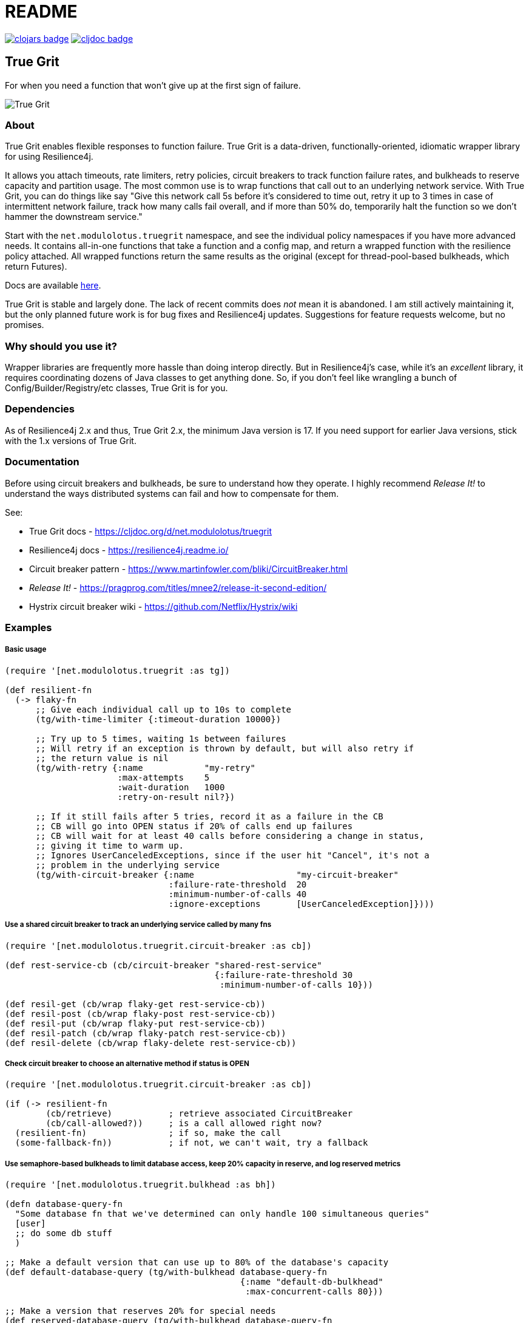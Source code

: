 = README

image:https://img.shields.io/clojars/v/net.modulolotus/truegrit.svg[clojars badge, link=https://clojars.org/net.modulolotus/truegrit] image:https://cljdoc.org/badge/net.modulolotus/truegrit[cljdoc badge, link=https://cljdoc.org/d/net.modulolotus/truegrit]

== True Grit

For when you need a function that won't give up at the first sign of failure.

image::./true-grit-bridges.jpg[True Grit,float="right"]

=== About

True Grit enables flexible responses to function failure. True Grit is a 
data-driven, functionally-oriented, idiomatic wrapper library for using 
Resilience4j. 

It allows you attach timeouts, rate limiters, retry policies, circuit breakers 
to track function failure rates, and bulkheads to reserve capacity and partition 
usage. The most common use is to wrap functions that call out to an underlying 
network service. With True Grit, you can do things like say "Give this network 
call 5s before it's considered to time out, retry it up to 3 times in case of 
intermittent network failure, track how many calls fail overall, and if more than 
50% do, temporarily halt the function so we don't hammer the downstream service."

Start with the `net.modulolotus.truegrit` namespace, and see the individual 
policy namespaces if you have more advanced needs. It contains all-in-one 
functions that take a function and a config map, and return a wrapped 
function with the resilience policy attached. All wrapped functions return
the same results as the original (except for thread-pool-based bulkheads, 
which return Futures).

Docs are available https://cljdoc.org/d/net.modulolotus/truegrit[here].

True Grit is stable and largely done. The lack of recent commits does _not_
mean it is abandoned. I am still actively maintaining it, but the only planned 
future work is for bug fixes and Resilience4j updates. Suggestions
for feature requests welcome, but no promises.

=== Why should you use it?

Wrapper libraries are frequently more hassle than doing interop directly. But in 
Resilience4j's case, while it's an _excellent_ library, it requires coordinating 
dozens of Java classes to get anything done. So, if you don't feel like wrangling 
a bunch of Config/Builder/Registry/etc classes, True Grit is for you. 

=== Dependencies

As of Resilience4j 2.x and thus, True Grit 2.x, the minimum Java version is 17. If 
you need support for earlier Java versions, stick with the 1.x versions of True Grit.

=== Documentation

Before using circuit breakers and bulkheads, be sure to understand how they 
operate. I highly recommend _Release It!_ to understand the ways distributed 
systems can fail and how to compensate for them.

See:

* True Grit docs - https://cljdoc.org/d/net.modulolotus/truegrit
* Resilience4j docs - https://resilience4j.readme.io/
* Circuit breaker pattern - https://www.martinfowler.com/bliki/CircuitBreaker.html
* _Release It!_ - https://pragprog.com/titles/mnee2/release-it-second-edition/
* Hystrix circuit breaker wiki - https://github.com/Netflix/Hystrix/wiki

=== Examples

===== Basic usage
[source,clojure]
----
(require '[net.modulolotus.truegrit :as tg])

(def resilient-fn
  (-> flaky-fn
      ;; Give each individual call up to 10s to complete
      (tg/with-time-limiter {:timeout-duration 10000})

      ;; Try up to 5 times, waiting 1s between failures
      ;; Will retry if an exception is thrown by default, but will also retry if
      ;; the return value is nil
      (tg/with-retry {:name            "my-retry"
                      :max-attempts    5
                      :wait-duration   1000
                      :retry-on-result nil?})

      ;; If it still fails after 5 tries, record it as a failure in the CB
      ;; CB will go into OPEN status if 20% of calls end up failures
      ;; CB will wait for at least 40 calls before considering a change in status,
      ;; giving it time to warm up.
      ;; Ignores UserCanceledExceptions, since if the user hit "Cancel", it's not a
      ;; problem in the underlying service
      (tg/with-circuit-breaker {:name                    "my-circuit-breaker"
                                :failure-rate-threshold  20
                                :minimum-number-of-calls 40
                                :ignore-exceptions       [UserCanceledException]})))
----

===== Use a shared circuit breaker to track an underlying service called by many fns
[source,clojure]
----
(require '[net.modulolotus.truegrit.circuit-breaker :as cb])

(def rest-service-cb (cb/circuit-breaker "shared-rest-service"
                                         {:failure-rate-threshold 30
                                          :minimum-number-of-calls 10}))

(def resil-get (cb/wrap flaky-get rest-service-cb))
(def resil-post (cb/wrap flaky-post rest-service-cb))
(def resil-put (cb/wrap flaky-put rest-service-cb))
(def resil-patch (cb/wrap flaky-patch rest-service-cb))
(def resil-delete (cb/wrap flaky-delete rest-service-cb))
----

===== Check circuit breaker to choose an alternative method if status is OPEN
[source,clojure]
----
(require '[net.modulolotus.truegrit.circuit-breaker :as cb])

(if (-> resilient-fn
        (cb/retrieve)           ; retrieve associated CircuitBreaker
        (cb/call-allowed?))     ; is a call allowed right now?
  (resilient-fn)                ; if so, make the call
  (some-fallback-fn))           ; if not, we can't wait, try a fallback
----


===== Use semaphore-based bulkheads to limit database access, keep 20% capacity in reserve, and log reserved metrics
[source,clojure]
----
(require '[net.modulolotus.truegrit.bulkhead :as bh])

(defn database-query-fn
  "Some database fn that we've determined can only handle 100 simultaneous queries"
  [user]
  ;; do some db stuff
  )

;; Make a default version that can use up to 80% of the database's capacity
(def default-database-query (tg/with-bulkhead database-query-fn
                                              {:name "default-db-bulkhead"
                                               :max-concurrent-calls 80}))

;; Make a version that reserves 20% for special needs
(def reserved-database-query (tg/with-bulkhead database-query-fn
                                               {:name "reserved-db-bulkhead"
                                                :max-concurrent-calls 20}))

;; Usage
(defn some-handler-fn
  [user]
  (if (user-is-special-somehow user)   ; Is the user a VIP, sysadmin, etc?
    (reserved-database-query user)     ; Make reserved call - the default bulkhead being full has no impact here
    (default-database-query user)))    ; Make standard call, blocking if unavailable

;; Log reserved bulkhead metrics every 10s
(future
  (loop []
    (-> reserved-database-query
        (bh/retrieve)
        (bh/metrics)
        (log/debug))
    (Thread/sleep 10000)
    (recur)))
----

=== Guidelines and Notes

[cols="s,a"]
|===

|Circuit breaker status shorthand
|CLOSED is good, OPEN is bad. Think of electricity flowing.

|Read up on bulkheads and circuit breakers before using them
|Seriously.

|Circuit breakers should _never_ be created on-demand
|Circuit breakers work by collecting data about a function's success/failure rate over time. If you create a CB on the fly (like for an anonymous fn), but you only call that particular fn one time, the CB is useless. If you need to construct fns on the fly, but still track their overall success, you should create a CB ahead of time, and share it with all the anonymous fns by using `cb/wrap`.

|Retries only make sense if there's a reasonable expectation the fn will succeed within an acceptable time frame
|They're better-suited for temporary glitches in the matrix, not a service being down all day. If the fn doesn't succeed in time, retries can make things _worse_, by adding to the downstream load, which is why pairing them with circuit breakers works well.

|Be mindful of interactions at different levels of the system
|E.g., wrapping a high-level fn with a retry policy of 3 attempts that calls an
AWS client lower down that _also_ has its own internal retry policy of 3 attempts
can result in up to 3x3=9 calls under failure modes, exacerbating
things.

Another common example is having multiple timeouts; it's confusing and pointless,
since the shortest timeout will trigger first.

|You still need to handle errors
|No amount of resilience policies can ensure a function will always succeed.

|_Order of wrapping matters_
|E.g.:

[source,clojure]
----
(-> my-fn
    (with-retry some-retry-config)
    (with-time-limiter some-timeout-config)
----

will retry several times, but if the time limit is up before the tries
succeed, it will fail. This is probably not what you want. On the other
hand:

[source,clojure]
----
(-> my-fn
    (with-time-limiter some-timeout-config)
    (with-retry some-retry-config)
----


will make calls with a certain time limit, and only if they return
failure or exceed their time limit, will it attempt a retry. If you want
a canonical "good" ordering, see the `robustify` example fn in the source.
|===

==== Non-goals

The r4j cache module is currently unsupported, since many Clojure/Java
caching libraries already exist. However, it could be included, if people
are interested. Let me know if you want it, or better still, submit a 
patch.

Supporting all the Java frameworks that r4j interoperates with is also a
non-goal for now.

==== Future directions

The r4j registries add virtually nothing over standard Clojure mutable
containers, but the code I wrote for them still exists, so I could add
them back if people really need them.

Metric module support may be added, if anyone expresses a need for it.

'''

© 2023 Matthew Davidson
